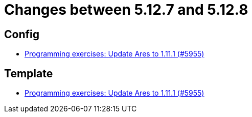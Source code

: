 = Changes between 5.12.7 and 5.12.8

== Config

* link:https://www.github.com/ls1intum/Artemis/commit/dbcdf5fb18c367927c2ce68132f3df1b79452645[Programming exercises: Update Ares to 1.11.1 (#5955)]


== Template

* link:https://www.github.com/ls1intum/Artemis/commit/dbcdf5fb18c367927c2ce68132f3df1b79452645[Programming exercises: Update Ares to 1.11.1 (#5955)]


